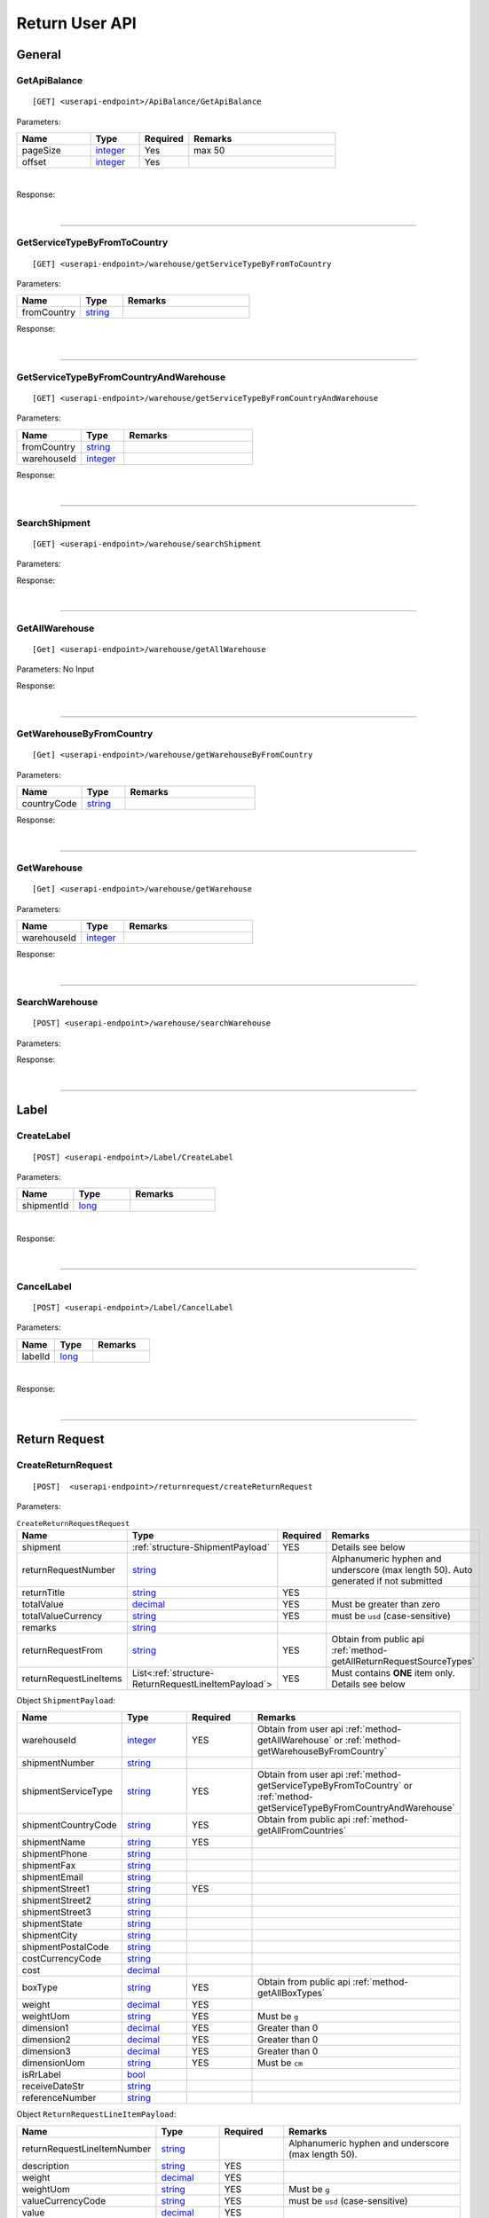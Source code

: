 ###############
Return User API
###############

General
=======

.. _method-GetApiBalance:

GetApiBalance
-------------------

::

[GET] <userapi-endpoint>/ApiBalance/GetApiBalance

Parameters:

.. csv-table::
   :header: "Name", "Type","Required", "Remarks"
   :widths: 15, 10,10, 30

   pageSize, integer_,Yes,max 50
   offset, integer_,Yes

|

Response:

.. _structure-ApiBalanceListResponse:

.. csv-table:: ``ApiBalanceListResponse``
   :header: "Name", "Type", "Remarks"
   :widths: 15, 10, 30
   :file: models/General/ApiBalanceListResponse.csv

|

----

.. _method-GetServiceTypeByFromToCountry:

GetServiceTypeByFromToCountry
-----------------------------

::

[GET] <userapi-endpoint>/warehouse/getServiceTypeByFromToCountry

Parameters:


.. csv-table::
   :header: "Name", "Type", "Remarks"
   :widths: 15, 10, 30

   fromCountry, string_

Response:

.. csv-table:: ``ServiceTypeListResponse``
   :header: "Name", "Type", "Remarks"
   :widths: 15, 10, 30
   :file: models/General/ServiceTypeListResponse.csv

|

----

.. _method-GetServiceTypeByFromCountryAndWarehouse:

GetServiceTypeByFromCountryAndWarehouse
----------------------------------------

::

[GET] <userapi-endpoint>/warehouse/getServiceTypeByFromCountryAndWarehouse

Parameters:


.. csv-table::
   :header: "Name", "Type", "Remarks"
   :widths: 15, 10, 30

   fromCountry, string_
   warehouseId, integer_

Response:

.. csv-table:: ``ServiceTypeListResponse``
   :header: "Name", "Type", "Remarks"
   :widths: 15, 10, 30
   :file: models/General/ServiceTypeListResponse.csv

|

----

.. _method-SearchShipment:

SearchShipment
---------------

::

[GET] <userapi-endpoint>/warehouse/searchShipment

Parameters:

.. _structure-SearchShipmentRequest:

.. csv-table:: ``SearchShipmentRequest``
   :header: "Name", "Type", "Remarks"
   :widths: 15, 10, 30
   :file: models/General/SearchShipmentRequest.csv

Response:

.. _structure-SearchShipmentResponse:

.. csv-table:: ``SearchShipmentResponse``
   :header: "Name", "Type", "Remarks"
   :widths: 15, 10, 30
   :file: models/General/SearchShipmentResponse.csv

|

----

.. _method-GetAllWarehouse:

GetAllWarehouse
---------------

::

[Get] <userapi-endpoint>/warehouse/getAllWarehouse

Parameters: No Input

Response:

.. _structure-WarehouseListResponse:

.. csv-table:: ``WarehouseListResponse``
   :header: "Name", "Type", "Remarks"
   :widths: 15, 10, 30
   :file: models/General/WarehouseListResponse.csv

|

----

.. _method-GetWarehouseByFromCountry:

GetWarehouseByFromCountry
-------------------------

::

[Get] <userapi-endpoint>/warehouse/getWarehouseByFromCountry

Parameters:

.. csv-table::
   :header: "Name", "Type", "Remarks"
   :widths: 15, 10, 30

   countryCode, string_

Response:

.. csv-table:: ``WarehouseListResponse``
   :header: "Name", "Type", "Remarks"
   :widths: 15, 10, 30
   :file: models/General/WarehouseListResponse.csv

|

----

.. _method-GetWarehouse:

GetWarehouse
------------

::

[Get] <userapi-endpoint>/warehouse/getWarehouse

Parameters:

.. csv-table::
   :header: "Name", "Type", "Remarks"
   :widths: 15, 10, 30

   warehouseId, integer_

Response:

.. _structure-WarehouseResponse:

.. csv-table:: ``WarehouseResponse``
   :header: "Name", "Type", "Remarks"
   :widths: 15, 10, 30
   :file: models/General/WarehouseResponse.csv

|

----

.. _method-SearchWarehouse:

SearchWarehouse
---------------

::

[POST] <userapi-endpoint>/warehouse/searchWarehouse

Parameters:

.. _structure-UserSearchWarehouseRequest:

.. csv-table:: ``UserSearchWarehouseRequest``
   :header: "Name", "Type", "Remarks"
   :widths: 15, 10, 30
   :file: models/General/UserSearchWarehouseRequest.csv

Response:

.. _structure-UserSearchWarehouseResponse:

.. csv-table:: ``UserSearchWarehouseResponse``
   :header: "Name", "Type", "Remarks"
   :widths: 15, 10, 30
   :file: models/General/UserSearchWarehouseResponse.csv

|

----

Label
=====

.. _method-CreateLabel:

CreateLabel
---------------------------

::

[POST] <userapi-endpoint>/Label/CreateLabel

Parameters:

.. csv-table::
   :header: "Name", "Type", "Remarks"
   :widths: 20, 20, 30

   shipmentId, long_

|

Response:

.. _structure-ApiResponse:

.. csv-table:: ``ApiResponse``
   :header: "Name", "Type", "Remarks"
   :widths: 15, 10, 30
   :file: models/General/ApiResponse.csv

|

----

.. _method-CancelLabel:

CancelLabel
---------------------------

::

[POST] <userapi-endpoint>/Label/CancelLabel

Parameters:

.. csv-table::
   :header: "Name", "Type", "Remarks"
   :widths: 20, 20, 30

   labelId, long_

|

Response:

.. _structure-ApiResponse:

.. csv-table:: ``ApiResponse``
   :header: "Name", "Type", "Remarks"
   :widths: 15, 10, 30
   :file: models/General/ApiResponse.csv

|

----

Return Request
==============

.. _method-createReturnRequest:

CreateReturnRequest
-------------------

::

[POST]  <userapi-endpoint>/returnrequest/createReturnRequest

Parameters:

.. _structure-CreateReturnRequestRequest:

.. csv-table:: ``CreateReturnRequestRequest``
   :header: "Name", "Type", "Required", "Remarks"
   :widths: 15, 10, 10, 30

   shipment, :ref:`structure-ShipmentPayload`, YES, Details see below
   returnRequestNumber, string_,,Alphanumeric hyphen and underscore (max length 50). Auto generated if not submitted
   returnTitle, string_, YES
   totalValue, decimal_, YES, Must be greater than zero
   totalValueCurrency, string_, YES, must be ``usd`` (case-sensitive)
   remarks, string_
   returnRequestFrom, string_, YES, Obtain from public api :ref:`method-getAllReturnRequestSourceTypes`
   returnRequestLineItems, List<:ref:`structure-ReturnRequestLineItemPayload`>,YES,Must contains **ONE** item only. Details see below

Object ``ShipmentPayload``:

.. csv-table::
  :header: "Name", "Type", "Required", "Remarks"
  :widths: 15, 10, 10, 30


  warehouseId, integer_ , YES, Obtain from user api :ref:`method-getAllWarehouse` or :ref:`method-getWarehouseByFromCountry`
  shipmentNumber, string_
  shipmentServiceType, string_ , YES, Obtain from user api :ref:`method-getServiceTypeByFromToCountry` or :ref:`method-getServiceTypeByFromCountryAndWarehouse`
  shipmentCountryCode, string_ , YES, Obtain from public api :ref:`method-getAllFromCountries`
  shipmentName, string_, YES
  shipmentPhone, string_
  shipmentFax, string_
  shipmentEmail, string_
  shipmentStreet1, string_, YES
  shipmentStreet2, string_
  shipmentStreet3, string_
  shipmentState, string_
  shipmentCity, string_
  shipmentPostalCode, string_
  costCurrencyCode, string_
  cost, decimal_
  boxType, string_, YES, Obtain from public api :ref:`method-getAllBoxTypes`
  weight, decimal_ , YES
  weightUom, string_,YES, Must be ``g``
  dimension1, decimal_, YES, Greater than 0
  dimension2, decimal_, YES, Greater than 0
  dimension3, decimal_, YES, Greater than 0
  dimensionUom, string_, YES, Must be ``cm``
  isRrLabel, bool_
  receiveDateStr, string_
  referenceNumber, string_


Object ``ReturnRequestLineItemPayload``:

.. csv-table::
   :header: "Name", "Type", "Required", "Remarks"
   :widths: 15, 10, 10, 30

   returnRequestLineItemNumber, string_, ,Alphanumeric hyphen and underscore (max length 50).
   description, string_, YES
   weight, decimal_, YES
   weightUom, string_,YES, Must be ``g``
   valueCurrencyCode, string_, YES, must be ``usd`` (case-sensitive)
   value, decimal_, YES
   itemRma, string_

Sample:

::

  {
      "shipment":{
      "warehouseId":2,
      "shipmentServiceType":"ups",
      "shipmentCountryCode":"usa",
      "shipmentName":"shipment_test",
      "shipmentPhone":"1234567891",
      "shipmentEmail":"abc@abc.com",
      "shipmentStreet1":"Street1",
      "shipmentStreet2":"Street2",
      "shipmentStreet3":"Street3",
      "shipmentState":"NY",
      "shipmentCity":"New York",
      "shipmentPostalCode":"10001",
      "boxType":"cus",
      "weight":10.0,
      "weightUom":"g",
      "dimension1":1.0,
      "dimension2":1.0,
      "dimension3":1.0,
      "dimensionUom":"cm"
      },
      "returnRequestLineItems":[
         {
            
            "description":"test",
            "weight":12.0,
            "weightUom":"g",
            "valueCurrencyCode":"usd",
            "value":11.0
         }
      ],
      "returnRequestNumber":"test202105241810",
      "returnTitle":"112e",
      "totalValue":11.0,
      "totalValueCurrency":"usd",
      "remarks":"12312313123",
      "returnRequestFrom":"return-helper"

  }
|



Response:

.. _structure-CreateReturnRequestResponse:

.. csv-table:: ``CreateReturnRequestResponse``
   :header: "Name", "Type", "Remarks"
   :widths: 15, 10, 30
   :file: models/ReturnRequest/CreateReturnRequestResponse.csv

|


----

.. _method-createNonRrLabelReturnRequest:

CreateNonRrLabelReturnRequest
-----------------------------

::

[POST]  <userapi-endpoint>/returnrequest/createNonRrLabelReturnRequest

Parameters:

.. _structure-CreateNonRrLabelReturnRequest:

.. csv-table:: ``CreateNonRrLabelReturnRequest`` (inherit :ref:`structure-ReturnRequestPayload`)
   :header: "Name", "Type", "Required", "Remarks"
   :widths: 15, 10, 10, 30

   shipment, :ref:`structure-CreateNonRrLabelShipmentRequest`
   returnRequestLineItems, List<:ref:`structure-ReturnRequestLineItemPayload`>

Sample:

::
   
     {
         "shipment": {
         "boxType": "cus",
         "shipmentCity": "city",
         "shipmentCountryCode": "esp",
         "shipmentServiceType": "nrhl",
         "shipmentEmail": "email@email.com",
         "shipmentName": "Shipment_sample02",
         "shipmentPhone": "1234567890",
         "shipmentStreet1": "street 1",
         "shipmentStreet2": "street 2",
         "shipmentStreet3": "street 3",
         "shipmentPostalCode": "123",
         "shipmentState": "M50 UE",
         "dimension1": 20,
         "dimension2": 20,
         "dimension3": 22,
         "dimensionUom": "cm",
         "warehouseId": 3,
         "weight": 150,
         "weightUom": "g",
         "trackingNumber": "20200319-005"
      },
         "returnRequestLineItems":[
            {
               
            "description": "item1",
            "quantity": 1,
            "refId": "",
            "value": 10,
            "valueCurrencyCode": "usd",
            "weight": 10,
            "weightUom": "g"
            }
         ],
         "returnTitle":"201800521-004",
         "totalValue":11.0,
         "totalValueCurrency":"usd",
         "remarks":"testing03",
         "returnRequestFrom":"return-helper"
   
     }
|
   

Response:

.. csv-table:: ``CreateReturnRequestResponse``
   :header: "Name", "Type", "Remarks"
   :widths: 15, 10, 30
   :file: models/ReturnRequest/CreateReturnRequestResponse.csv

|

----

.. _method-EditReturnRequest:

EditReturnRequest
-----------------

::

[POST]  <userapi-endpoint>/returnrequest/editReturnRequest

Parameters:

.. _structure-EditReturnRequestRequest:

.. csv-table:: ``EditReturnRequestRequest``
   :header: "Name", "Type", "Required", "Remarks"
   :widths: 15, 10, 10, 30
   :file: models/ReturnRequest/EditReturnRequestRequest.csv


|

Response:

.. csv-table:: ``CreateReturnRequestResponse``
   :header: "Name", "Type", "Remarks"
   :widths: 15, 10, 30
   :file: models/ReturnRequest/CreateReturnRequestResponse.csv

|

----

.. _method-GetReturnRequest:

GetReturnRequest
----------------

::

[GET]  <userapi-endpoint>/returnrequest/getReturnRequest

Parameters:

.. csv-table::
   :header: "Name", "Type", "Required", "Remarks"
   :widths: 15, 10, 10, 30

   returnRequestId, integer_

|

Response:

.. _structure-ReturnRequestResponse:

.. csv-table:: ``ReturnRequestResponse`` (inherit :ref:`structure-ReturnRequestPayload`)
   :header: "Name", "Type", "Remarks"
   :widths: 15, 10, 30
   :file: models/ReturnRequest/ReturnRequestResponse.csv

|

----

.. _method-searchReturnRequest:

searchReturnRequest
-------------------

::

[GET]  <userapi-endpoint>/returnrequest/searchReturnRequest

Parameters:

.. _structure-GetReturnRequestListRequest:

.. csv-table:: ``GetReturnRequestListRequest`` (inherit :ref:`structure-PaginationRequest`)
   :header: "Name", "Type", "Required", "Remarks"
   :widths: 15, 10, 10, 30
   :file: models/ReturnRequest/GetReturnRequestListRequest.csv

|

Response:

.. _structure-ReturnRequestListResponse:

.. csv-table:: ``ReturnRequestListResponse`` (inherit :ref:`structure-PaginationResponse`)
   :header: "Name", "Type", "Remarks"
   :widths: 15, 10, 30

   returnRequests, List<:ref:`structure-ReturnRequestPayload`>

|

----

.. _method-UpdateReturnRequestHandling:

UpdateReturnRequestHandling
---------------------------

::

[POST]  <userapi-endpoint>/returnrequest/updateReturnRequestHandling

Parameters:

.. _structure-UpdateReturnRequestHandlingRequest:

.. csv-table:: ``UpdateReturnRequestHandlingRequest``
   :header: "Name", "Type", "Required", "Remarks"
   :widths: 15, 10, 10, 30

   returnRequestId, integer_
   returnRequestLineItemHandling, List<:ref:`structure-UpdateReturnRequestLineItemHandlingRequest`>

|

Response:

.. _structure-ApiResponse:

.. csv-table:: ``ApiResponse``
   :header: "Name", "Type", "Remarks"
   :widths: 15, 10, 30

   correlationId, string_
   meta, :ref:`structure-ApiResponseMeta`

|

----

.. _method-CreateVas:

CreateVas
---------

::

[POST]  <userapi-endpoint>/returnrequest/createVas

Parameters:

.. _structure-CreateVasRequest:

.. csv-table:: ``CreateVasRequest``
   :header: "Name", "Type", "Required", "Remarks"
   :widths: 15, 10, 10, 30

   createLineItemVasRequestList, List<:ref:`structure-ReturnRequestLineItemVasPayload`>

Sample:

::

  {
      "createLineItemVasRequestList": [
      {
        "returnRequestLineItemId": {{returnRequestLineItemId}},
        "notes": "Split parcel into 3",
        "vasCode": "split-parcel",
        "metaQuantity": 3
      }
    ]
  }

|

Response:

.. _structure-CreateVasResponse:

.. csv-table:: ``CreateVasResponse``
   :header: "Name", "Type", "Remarks"
   :widths: 15, 10, 30
   :file: models/ReturnRequest/CreateVasResponse.csv

|

----

.. _method-updateRemark:

UpdateRemark
------------

::

[POST]  <userapi-endpoint>/returnrequest/updateRemark

Parameters:

.. _structure-UpdateRemarkRequest:

.. csv-table:: ``UpdateRemarkRequest``
   :header: "Name", "Type", "Required", "Remarks"
   :widths: 15, 10, 10, 30
   :file: models/ReturnRequest/UpdateRemarkRequest.csv

|

Response:

.. csv-table:: ``ReturnRequestResponse`` (inherit :ref:`structure-ReturnRequestPayload`)
   :header: "Name", "Type", "Remarks"
   :widths: 15, 10, 30
   :file: models/ReturnRequest/ReturnRequestResponse.csv

|

----

Return Inventory
================

.. _method-SearchReturnInventory:

SearchReturnInventory
---------------------

Search for Return Inventory

::

    [GET]  <userapi-endpoint>/returninventory/searchReturnInventory

Parameters: ``SearchReturnInventoryRequest``

.. csv-table:: ``SearchReturnInventoryRequest`` (inherit :ref:`structure-PaginationRequest`)
   :header: "Name", "Type", "Required", "Remarks"
   :widths: 15, 10, 10, 30
   :file: models/ReturnInventory/SearchReturnInventoryRequest.csv

|

Response: ``SearchReturnInventoryResponse``

.. csv-table:: ``SearchReturnInventoryResponse`` (inherit :ref:`structure-PaginationResponse`)
   :header: "Name", "Type", "Remarks"
   :widths: 15, 10, 30
   :file: models/ReturnInventory/SearchReturnInventoryResponse.csv

|

.. _structure-SearchReturnInventoryResultPayload:

.. csv-table:: ``SearchReturnInventoryResultPayload``
     (inherit :ref:`structure-ReturnInventoryPayload`)
   :header: "Name", "Type", "Remarks"
   :widths: 15, 10, 30
   :file: models/ReturnInventory/SearchReturnInventoryResultPayload.csv

|

----

.. _method-GetReturnInventory:

GetReturnInventory
------------------

Get Return Inventory

::

    [GET]  <userapi-endpoint>/returninventory/getReturnInventory

Parameters:

.. csv-table::
   :header: "Name", "Type", "Required", "Remarks"
   :widths: 15, 10, 10, 30

   returnInventoryId, long_

|

Response:

.. _structure-ReturnInventoryResponse:

.. csv-table:: ``ReturnInventoryResponse`` (inherit :ref:`structure-ReturnInventoryPayload`)
   :header: "Name", "Type", "Remarks"
   :widths: 15, 10, 30
   :file: models/ReturnInventory/ReturnInventoryResponse.csv

|

----

.. _method-SearchRma:

SearchRma
-----------

::

    [GET] <userapi-endpoint>/returninventory/SearchRma

Parameters:

.. _structure-SearchRmaRequest:

.. csv-table:: ``SearchRmaRequest``
   :header: "Name", "Type", "Required", "Remarks"
   :widths: 15, 10, 10, 30
   :file: models/ReturnInventory/SearchRmaRequest.csv

|

Response:

.. _structure-ReturnInventoryResponse:

.. csv-table:: ``ReturnInventoryResponse``
   :header: "Name", "Type", "Remarks"
   :widths: 15, 10, 30
   :file: models/ReturnInventory/SearchRmaResponse.csv

|

----

.. _method-GetReturnInventoryByLineItemId:

GetReturnInventoryByLineItemId
------------------------------

::

[GET]  <userapi-endpoint>/returninventory/getReturnInventoryByLineItemId

Parameters:

.. csv-table::
   :header: "Name", "Type", "Required", "Remarks"
   :widths: 15, 10, 10, 30

   lineItemId, long_

|

Response:

.. csv-table:: ``ReturnInventoryResponse`` (inherit :ref:`structure-ReturnInventoryPayload`)
   :header: "Name", "Type", "Remarks"
   :widths: 15, 10, 30
   :file: models/ReturnInventory/ReturnInventoryResponse.csv

|

----

.. _method-UpdateReturnInventoryHandling:

UpdateReturnInventoryHandling
-----------------------------

::

[POST]  <userapi-endpoint>/returninventory/updateReturnInventoryHandling

Parameters:

.. _structure-UpdateReturnInventoryHandlingRequest:

.. csv-table:: ``UpdateReturnInventoryHandlingRequest``
   :header: "Name", "Type", "Required", "Remarks"
   :widths: 15, 10, 10, 30
   :file: models/ReturnInventory/UpdateReturnInventoryHandlingRequest.csv

|

Response:

.. csv-table:: ``ApiResponse``
   :header: "Name", "Type", "Remarks"
   :widths: 15, 10, 30
   :file: models/BaseClass/ApiResponse.csv

|

----

.. _method-CancelReturnInventoryHandling:

CancelReturnInventoryHandling
-----------------------------

::

[POST]  <userapi-endpoint>/returninventory/cancelReturnInventoryHandling

Parameters:

.. _structure-CancelReturnInventoryHandlingRequest:

.. csv-table:: ``CancelReturnInventoryHandlingRequest``
   :header: "Name", "Type", "Required", "Remarks"
   :widths: 15, 10, 10, 30

   returnInventoryId, long_

|

Response:

.. csv-table:: ``ApiResponse``
   :header: "Name", "Type", "Remarks"
   :widths: 15, 10, 30
   :file: models/BaseClass/ApiResponse.csv

|

----


.. _method-AssignReturnInventorySku:

AssignReturnInventorySku
------------------------

::

[POST]  <userapi-endpoint>/returninventory/assignReturnInventorySku

Parameters:

.. _structure-AssignReturnInventorySkuRequest:

.. csv-table:: ``AssignReturnInventorySkuRequest``
   :header: "Name", "Type", "Required", "Remarks"
   :widths: 15, 10, 10, 30
   :file: models/ReturnInventory/AssignReturnInventorySkuRequest.csv

|

Response:

.. csv-table:: ``ReturnInventoryResponse`` (inherit :ref:`structure-ReturnInventoryPayload`)
   :header: "Name", "Type", "Remarks"
   :widths: 15, 10, 30
   :file: models/ReturnInventory/ReturnInventoryResponse.csv

|

----

Resend
======

.. _method-CreateResend:

CreateResend
------------

::

[POST]  <userapi-endpoint>/resend/createResend

Parameters:

.. _structure-CreateResendRequest:

.. csv-table:: ``CreateResendRequest`` (inherit :ref:`structure-ResendPayload`)
   :header: "Name", "Type", "Required", "Remarks"
   :widths: 15, 10, 10, 30

   resendShipment, :ref:`structure-ResendShipmentPayload`

Sample:

::

   {
   "description": "OC56562326565",
   "remarks": "remark",
   "returnInventoryIdList": [
       3474
   ],
   "resendShipment": {
       "shipmentServiceType": "ups",
       "shipmentCountryCode": "usa",
       "shipmentState": "Hamburg",
       "shipmentCity": "Uhlenhorst",
       "shipmentStreet1": "Schrotteringksweg 16",
       "shipmentStreet2": "",
       "shipmentName": "Bach",
       "shipmentPhone": "01768790672",
       "shipmentEmail": "tes@returnhelper.com",
       "shipmentPostalCode": "01",
       "warehouseId": 1
   }
}

|

Response:

.. _structure-CreateResendResponse:

.. csv-table:: ``CreateResendResponse``
   :header: "Name", "Type", "Remarks"
   :widths: 15, 10, 30
   :file: models/Resend/CreateResendResponse.csv

|

----

.. _method-GetResend:

GetResend
---------

::

[GET]  <userapi-endpoint>/resend/getResend

Parameters:

.. csv-table::
   :header: "Name", "Type", "Required", "Remarks"
   :widths: 15, 10, 10, 30

   resendId, integer_

|

Response:

.. _structure-ResendResponse:

.. csv-table:: ``ResendResponse`` (inherit :ref:`structure-ResendPayload`)
   :header: "Name", "Type", "Remarks"
   :widths: 15, 10, 30
   :file: models/Resend/ResendResponse.csv

|

----

.. _method-SearchResend:

SearchResend
------------

::

[GET]  <userapi-endpoint>/resend/searchResend

Parameters:

.. _structure-GetResendListRequest:

.. csv-table:: ``GetResendListRequest`` (inherit :ref:`structure-PaginationRequest`)
   :header: "Name", "Type", "Required", "Remarks"
   :widths: 15, 10, 10, 30
   :file: models/Resend/GetResendListRequest.csv

|

Response:

.. _structure-SearchResendListResponse:

.. csv-table:: ``SearchResendListResponse`` (inherit :ref:`structure-PaginationResponse`)
   :header: "Name", "Type", "Remarks"
   :widths: 15, 10, 30

   searchResendPayloadList, List<:ref:`structure-SearchResendPayload`>

|

----

.. _method-CancelResend:

CancelResend
------------

::

[POST]  <userapi-endpoint>/resend/cancelResend

Parameters:

.. _structure-CancelResendRequest:

.. csv-table:: ``CancelResendRequest``
   :header: "Name", "Type", "Required", "Remarks"
   :widths: 15, 10, 10, 30

   resendId, long_

|

Response:

.. csv-table:: ``ApiResponse``
   :header: "Name", "Type", "Remarks"
   :widths: 15, 10, 30
   :file: models/BaseClass/ApiResponse.csv

|

----

Recall
======

.. _method-createRecall:

CreateRecall
---------------------------

::

[POST] <userapi-endpoint>/recall/createRecall

Parameters:

.. _structure-CreateRecallRequest:

.. csv-table:: ``CreateRecallRequest``
   :header: "Name", "Type", "Remarks"
   :widths: 15, 10, 30
   :file: models/General/CreateRecallRequest.csv
Sample:

::

   {
      "returnInventoryIdList": [
         2073
      ]
   }

|

Response:

.. _structure-CreateRecallResponse:

.. csv-table:: ``CreateRecallResponse``
   :header: "Name", "Type", "Remarks"
   :widths: 15, 10, 30
   :file: models/General/CreateRecallResponse.csv

|

----

.. _method-cancelRecall:

CancelRecall
---------------------------

::

[POST] <userapi-endpoint>/recall/cancelRecall

Parameters:

.. csv-table::
   :header: "Name", "Type", "Remarks"
   :widths: 20, 20, 30

   recallId, long_

|

Response:

.. _structure-ApiResponse:

.. csv-table:: ``ApiResponse``
   :header: "Name", "Type", "Remarks"
   :widths: 15, 10, 30
   :file: models/General/ApiResponse.csv

|
----

.. _method-searchRecall:

SearchRecall
-------------

::

[Get] <userapi-endpoint>/recall/searchRecall

Parameters:

.. _structure-SearchRecallRequest:

.. csv-table::  ``SearchRecallRequest`` (inherit :ref:`structure-PaginationRequest`)
   :header: "Name", "Type", "Remarks"
   :widths: 20, 20, 30
   :file: models/General/SearchRecallRequest.csv


|

Response:

.. _structure-SearchRecallResponse:

.. csv-table:: ``SearchRecallResponse``
   :header: "Name", "Type", "Remarks"
   :widths: 15, 10, 30
   :file: models/General/SearchRecallResponse.csv

|

----

Refund
======

.. _method-searchRefund:

SearchRefund
---------------------------

::

[Get] <userapi-endpoint>/Refund/searchRefund

Parameters:

.. _structure-GetRefundListRequest:

.. csv-table:: ``GetRefundListRequest``
   :header: "Name", "Type", "Remarks"
   :widths: 15, 10, 30
   :file: models/General/GetRefundListRequest.csv


|

Response:

.. _structure-RefundListResponse:

.. csv-table:: ``RefundListResponse``
   :header: "Name", "Type", "Remarks"
   :widths: 15, 10, 30
   :file: models/General/RefundListResponse.csv

|

----

FBA
===

.. _method-createFbaRemovalOrder:

CreateFbaRemovalOrder
---------------------------

::

[POST] <userapi-endpoint>/fbaInventory/createFbaRemovalOrder

Parameters:

.. csv-table::
   :header: "Name", "Type", "Remarks"
   :widths: 15, 20, 30

   removalOrderId, string_

|

Response:

.. _structure-CreateFbaRemovalOrderResponse:

.. csv-table:: ``CreateFbaRemovalOrderResponse``
   :header: "Name", "Type", "Remarks"
   :widths: 15, 10, 30
   :file: models/General/CreateFbaRemovalOrder.csv

|

----

.. _method-createFbaRemovalShipment:

CreateFbaRemovalShipment
---------------------------

::

[POST] <userapi-endpoint>/fbaInventory/createFbaRemovalShipment

Parameters:

.. _structure-CreateFbaRemovalShipmentRequest:

.. csv-table:: ``CreateFbaRemovalShipmentRequest``
   :header: "Name", "Type", "Required","Remarks"
   :widths: 15, 10,10, 30
   :file: models/General/CreateFbaRemovalShipmentRequest.csv

|

Response:

.. _structure-CreateFbaRemovalShipmentResponse:

.. csv-table:: ``CreateFbaRemovalShipmentResponse``
   :header: "Name", "Type", "Remarks"
   :widths: 15, 10, 30
   :file: models/General/CreateFbaRemovalShipment.csv

|

----

.. _method-getFbaRemovalOrder:

GetFbaRemovalOrder
---------------------------

::

[Get] <userapi-endpoint>/fbaInventory/getFbaRemovalOrder

Parameters:

.. csv-table::
   :header: "Name", "Type", "Remarks"
   :widths: 15, 20, 30

   fbaRemovalOrderId, string_

|

Response:

.. _structure-FbaRemovalOrderResponse:

.. csv-table:: ``FbaRemovalOrderResponse``
   :header: "Name", "Type", "Remarks"
   :widths: 15, 10, 30
   :file: models/General/GetFbaRemovalOrderListResponse.csv

|

----

.. _method-searchFbaRemovalOrder:

SearchFbaRemovalOrder
---------------------------

::

[Get] <userapi-endpoint>/fbaInventory/searchFbaRemovalOrder

Parameters:

.. csv-table::
   :header: "Name", "Type", "Remarks"
   :widths: 20, 20, 30

   pageSize, integer_
   offset, integer_

|

Response:

.. _structure-GetFbaRemovalOrderListResponse:

.. csv-table:: ``GetFbaRemovalOrderListResponse``
   :header: "Name", "Type", "Remarks"
   :widths: 15, 10, 30
   :file: models/General/SearchFbaRemovalOrderListResponse.csv

|

----

.. _method-getFbaInventory:

GetFbaInventory
---------------------------

::

[Get] <userapi-endpoint>/fbaInventory/getFbaInventory

Parameters:

.. csv-table::
   :header: "Name", "Type", "Remarks"
   :widths: 20, 20, 30

   pageSize, integer_
   offset, integer_

|

Response:

.. _structure-FbaInventoryResponse:

.. csv-table:: ``FbaInventoryResponse``
   :header: "Name", "Type", "Remarks"
   :widths: 15, 10, 30
   :file: models/General/GetFbaInventoryListResponse.csv

|

----

.. _method-searchFbaInventory:

SearchFbaInventory
---------------------------

::

[Get] <userapi-endpoint>/fbaInventory/searchFbaInventory

Parameters:

.. csv-table:: ``GetFbaInventoryListRequest`` (inherit :ref:`structure-PaginationRequest`)
   :header: "Name", "Type", "Remarks"
   :widths: 20, 20, 30
   :file: models/General/GetFbaInventoryListRequest.csv

|

Response:

.. _structure-GetFbaInventoryListResponse:

.. csv-table:: ``GetFbaInventoryListResponse``
   :header: "Name", "Type", "Remarks"
   :widths: 15, 10, 30
   :file: models/General/SearchFbaInventoryListResponse.csv

|

----

.. _method-assignFbaInventoryHandling:

AssignFbaInventoryHandling
---------------------------

::

[POST] <userapi-endpoint>/fbaInventory/assignFbaInventoryHandling

Parameters:

.. _structure-AssignFbaInventoryHandlingRequest:

.. csv-table:: ``AssignFbaInventoryHandlingRequest``
   :header: "Name", "Type", "Remarks"
   :widths: 15, 10, 30
   :file: models/General/AssignFbaInventoryHandlingRequest.csv
|

Response:

.. _structure-AssignFbaInventoryHandlingResponse:

.. csv-table:: ``AssignFbaInventoryHandlingResponse``
   :header: "Name", "Type", "Remarks"
   :widths: 15, 10, 30
   :file: models/General/AssignFbaInventoryHandlingResponse.csv

|

----

.. _method-getFbaInventoryRecall:

GetFbaInventoryRecall
---------------------------

::

[Get] <userapi-endpoint>/fbaInventory/getFbaInventoryRecall

Parameters:

.. csv-table::
   :header: "Name", "Type", "Remarks"
   :widths: 20, 20, 30

   fbaRecallId, integer_

|


Response:

.. _structure-FbaInventoryRecallResponse:

.. csv-table:: ``FbaInventoryRecallResponse``
   :header: "Name", "Type", "Remarks"
   :widths: 15, 10, 30
   :file: models/General/FbaInventoryRecallResponse.csv

|

----

.. _method-searchFbaInventoryRecall:

SearchFbaInventoryRecall
---------------------------

::

[Get] <userapi-endpoint>/fbaInventory/searchFbaInventoryRecall

Parameters:

.. csv-table::  ``GetFbaInventoryHandlingListRequest`` (inherit :ref:`structure-PaginationRequest`)
   :header: "Name", "Type", "Remarks"
   :widths: 20, 20, 30
   :file: models/General/GetFbaInventoryHandlingListRequest.csv

|

Response:

.. _structure-GetFbaInventoryRecallListResponse:

.. csv-table:: ``GetFbaInventoryRecallListResponse``
   :header: "Name", "Type", "Remarks"
   :widths: 15, 10, 30
   :file: models/General/GetFbaInventoryRecallListResponse.csv

|

----

.. _method-getFbaInventoryOthers:

GetFbaInventoryOthers
---------------------------

::

[Get] <userapi-endpoint>/fbaInventory/getFbaInventoryOthers

Parameters:

.. csv-table::
   :header: "Name", "Type", "Remarks"
   :widths: 20, 20, 30

   fbaOthersId, long_

|

Response:

.. _structure-FbaInventoryOthersResponse:

.. csv-table:: ``FbaInventoryOthersResponse``
   :header: "Name", "Type", "Remarks"
   :widths: 15, 10, 30
   :file: models/General/FbaInventoryOthersResponse.csv

|

----

.. _method-searchFbaInventoryOthers:

SearchFbaInventoryOthers
---------------------------

::

[Get] <userapi-endpoint>/fbaInventory/searchFbaInventoryOthers

Parameters:

.. csv-table::
   :header: "Name", "Type", "Remarks"
   :widths: 20, 20, 30

   pageSize, integer_
   offset, integer_

|

Response:

.. _structure-GetFbaInventoryOthersListResponse:

.. csv-table:: ``GetFbaInventoryOthersListResponse``
   :header: "Name", "Type", "Remarks"
   :widths: 15, 10, 30
   :file: models/General/GetFbaInventoryOthersListResponse.csv

|

----

.. _method-getFbaInventoryDispose:

GetFbaInventoryDispose
---------------------------

::

[Get] <userapi-endpoint>/fbaInventory/getFbaInventoryDispose

Parameters:

.. csv-table::
   :header: "Name", "Type", "Remarks"
   :widths: 20, 20, 30

   fbaDisposeId, long_

|

Response:

.. _structure-FbaInventoryDisposeResponse:

.. csv-table:: ``FbaInventoryDisposeResponse``
   :header: "Name", "Type", "Remarks"
   :widths: 15, 10, 30
   :file: models/General/FbaInventoryDisposeResponse.csv

|

----

.. _method-searchFbaInventoryDispose:

SearchFbaInventoryDispose
---------------------------

::

[Get] <userapi-endpoint>/fbaInventory/searchFbaInventoryDispose

Parameters:

.. csv-table::
   :header: "Name", "Type", "Remarks"
   :widths: 20, 20, 30

   pageSize, integer_
   offset, integer_

|

Response:

.. _structure-GetFbaInventoryDisposeListResponse:

.. csv-table:: ``GetFbaInventoryDisposeListResponse``
   :header: "Name", "Type", "Remarks"
   :widths: 15, 10, 30
   :file: models/General/GetFbaInventoryDisposeListResponse.csv

|

----

.. _method-getFbaInventoryRelabel:

GetFbaInventoryRelabel
---------------------------

::

[Get] <userapi-endpoint>/fbaInventory/getFbaInventoryRelabel

Parameters:

.. csv-table::
   :header: "Name", "Type", "Remarks"
   :widths: 20, 20, 30

   fbaRelabelId, long_

|

Response:

.. _structure-FbaInventoryRelabelResponse:

.. csv-table:: ``FbaInventoryRelabelResponse``
   :header: "Name", "Type", "Remarks"
   :widths: 15, 10, 30
   :file: models/General/FbaInventoryRelabelResponse.csv

|

----

.. _method-searchFbaInventoryRelabel:

SearchFbaInventoryRelabel
---------------------------

::

[Get] <userapi-endpoint>/fbaInventory/searchFbaInventoryRelabel

Parameters:

.. csv-table::
   :header: "Name", "Type", "Remarks"
   :widths: 20, 20, 30

   pageSize, integer_
   offset, integer_

|

Response:

.. _structure-GetFbaInventoryRelabelListResponse:

.. csv-table:: ``GetFbaInventoryRelabelListResponse``
   :header: "Name", "Type", "Remarks"
   :widths: 15, 10, 30
   :file: models/General/GetFbaInventoryRelabelListResponse.csv

|

----

.. _method-assignFbaInventoryRelabelFnsku:

AssignFbaInventoryRelabelFnsku
---------------------------

::

[POST] <userapi-endpoint>/fbaInventory/assignFbaInventoryRelabelFnsku

Parameters:

.. csv-table::
   :header: "Name", "Type", "Remarks"
   :widths: 20, 20, 30

   fbaRelabelId, long_
   newFnsku, string_

|

Response:

.. _structure-FbaInventoryRelabelResponse:

.. csv-table:: ``FbaInventoryRelabelResponse``
   :header: "Name", "Type", "Remarks"
   :widths: 15, 10, 30
   :file: models/General/FbaInventoryRelabelResponse.csv

|

----

.. _method-searchAvailableRelabelForShipment:

SearchAvailableRelabelForShipment
---------------------------

::

[Get] <userapi-endpoint>/fbaInventory/searchAvailableRelabelForShipment

Parameters:

.. csv-table::
   :header: "Name", "Type", "Remarks"
   :widths: 20, 20, 30

   pageSize, integer_
   offset, integer_

|

Response:

.. _structure-SearchAvailableRelabelForShipmentResponse:

.. csv-table:: ``SearchAvailableRelabelForShipmentResponse``
   :header: "Name", "Type", "Remarks"
   :widths: 15, 10, 30
   :file: models/General/SearchAvailableRelabelForShipmentResultPayloadList.csv

|

----

.. _method-createFbaInventoryRelabelShipment:

CreateFbaInventoryRelabelShipment
---------------------------

::

[Get] <userapi-endpoint>/fbaInventory/createFbaInventoryRelabelShipment

Parameters:

.. _structure-CreateFbaInventoryRelabelShipmentRequest:

.. csv-table:: ``CreateFbaInventoryRelabelShipmentRequest``
   :header: "Name", "Type", "Remarks"
   :widths: 15, 10, 30
   :file: models/General/CreateFbaInventoryRelabelShipmentRequest.csv


|

Response:

.. _structure-FbaInventoryRelabelShipmentResponse:

.. csv-table:: ``FbaInventoryRelabelShipmentResponse``
   :header: "Name", "Type", "Remarks"
   :widths: 15, 10, 30
   :file: models/General/FbaInventoryRelabelShipmentResponse.csv

|

----

.. _method-addAddressLabel:

AddAddressLabel
---------------------------

::

[POST] <userapi-endpoint>/fbaInventory/addAddressLabel

Parameters:

.. _structure-AddFbaInventoryRelabelAddressLabelRequest:

.. csv-table:: ``AddFbaInventoryRelabelAddressLabelRequest``
   :header: "Name", "Type", "Remarks"
   :widths: 15, 10, 30
   :file: models/General/AddFbaInventoryRelabelAddressLabelRequest.csv


|

Response:

.. _structure-FbaInventoryRelabelShipmentResponse:

.. csv-table:: ``FbaInventoryRelabelShipmentResponse``
   :header: "Name", "Type", "Remarks"
   :widths: 15, 10, 30
   :file: models/General/FbaInventoryRelabelShipmentResponse.csv

|

----


.. reference definition goes here

.. _decimal: https://docs.microsoft.com/en-us/dotnet/api/system.decimal?view=netcore-3.1
.. _string: https://docs.microsoft.com/en-us/dotnet/api/system.string?view=netcore-3.1
.. _long: https://docs.microsoft.com/en-us/dotnet/api/system.int64?view=netcore-3.1
.. _integer: https://docs.microsoft.com/en-us/dotnet/api/system.int32?view=netcore-3.1
.. _double: https://docs.microsoft.com/en-us/dotnet/api/system.double?view=netcore-3.1
.. _Datetime: https://docs.microsoft.com/en-us/dotnet/api/system.datetime?view=netcore-3.1
.. _bool: https://docs.microsoft.com/en-us/dotnet/csharp/language-reference/builtin-types/bool